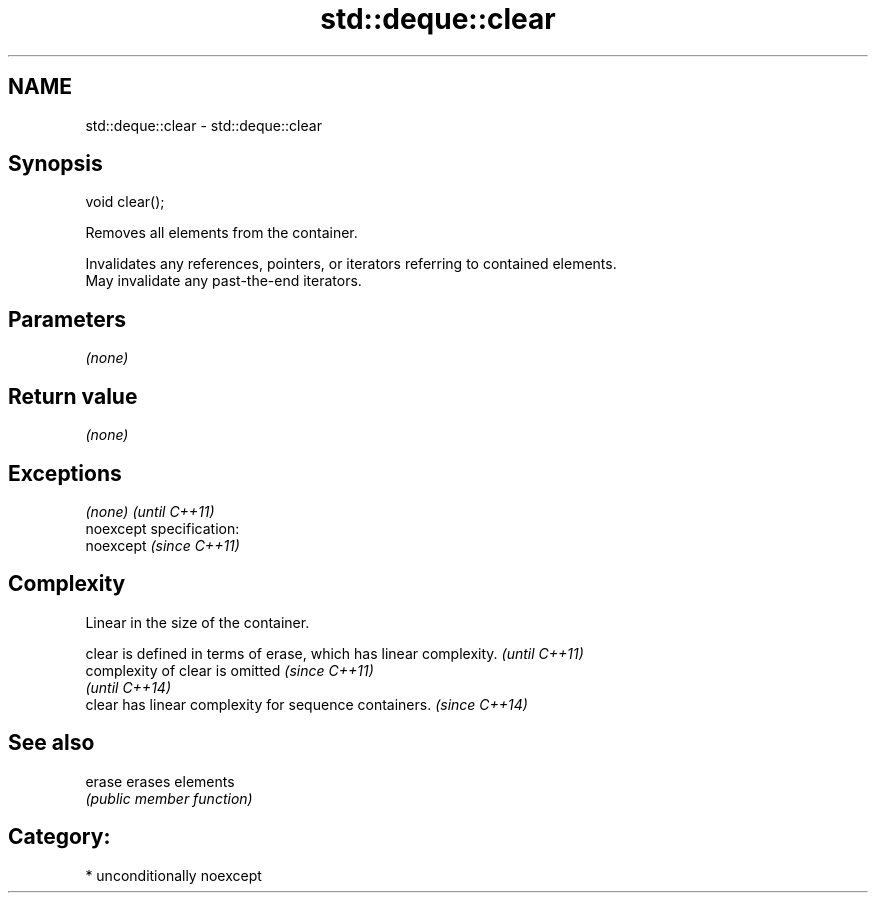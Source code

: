 .TH std::deque::clear 3 "Nov 25 2015" "2.0 | http://cppreference.com" "C++ Standard Libary"
.SH NAME
std::deque::clear \- std::deque::clear

.SH Synopsis
   void clear();

   Removes all elements from the container.

   Invalidates any references, pointers, or iterators referring to contained elements.
   May invalidate any past-the-end iterators.

.SH Parameters

   \fI(none)\fP

.SH Return value

   \fI(none)\fP

.SH Exceptions

   \fI(none)\fP                    \fI(until C++11)\fP
   noexcept specification:  
   noexcept                  \fI(since C++11)\fP
     

.SH Complexity

   Linear in the size of the container.

   clear is defined in terms of erase, which has linear complexity. \fI(until C++11)\fP
   complexity of clear is omitted                                   \fI(since C++11)\fP
                                                                    \fI(until C++14)\fP
   clear has linear complexity for sequence containers.             \fI(since C++14)\fP

.SH See also

   erase erases elements
         \fI(public member function)\fP 

.SH Category:

     * unconditionally noexcept
